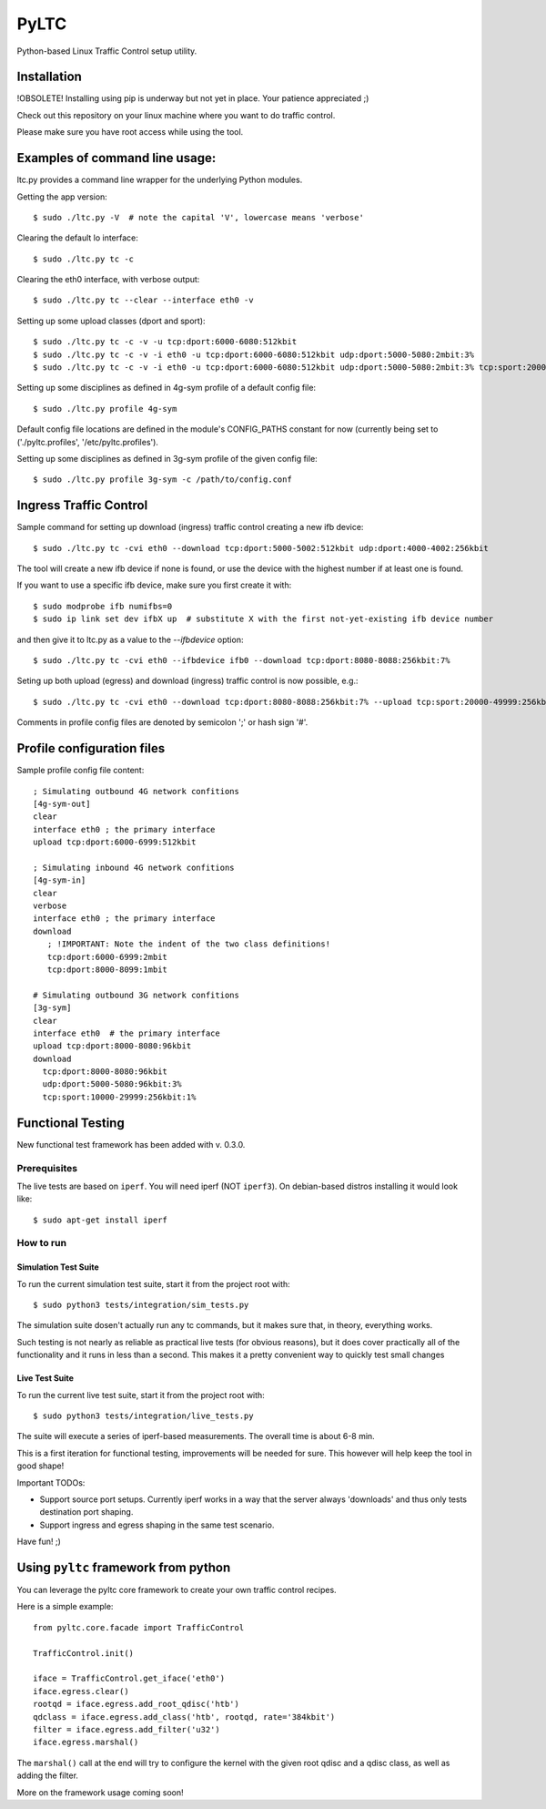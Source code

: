 PyLTC
======

Python-based Linux Traffic Control setup utility.


Installation
-------------

!OBSOLETE! Installing using pip is underway but not yet in place. Your patience appreciated ;)

Check out this repository on your linux machine where you want to do traffic
control.

Please make sure you have root access while using the tool.


Examples of command line usage:
-------------------------------

ltc.py provides a command line wrapper for the underlying Python
modules.

Getting the app version::

 $ sudo ./ltc.py -V  # note the capital 'V', lowercase means 'verbose'

Clearing the default lo interface::

 $ sudo ./ltc.py tc -c

Clearing the eth0 interface, with verbose output::

 $ sudo ./ltc.py tc --clear --interface eth0 -v

Setting up some upload classes (dport and sport)::

 $ sudo ./ltc.py tc -c -v -u tcp:dport:6000-6080:512kbit
 $ sudo ./ltc.py tc -c -v -i eth0 -u tcp:dport:6000-6080:512kbit udp:dport:5000-5080:2mbit:3%
 $ sudo ./ltc.py tc -c -v -i eth0 -u tcp:dport:6000-6080:512kbit udp:dport:5000-5080:2mbit:3% tcp:sport:2000-2080:256kbit udp:sport:3000-3080:1mbit:3%

Setting up some disciplines as defined in 4g-sym profile of a default config file::

 $ sudo ./ltc.py profile 4g-sym

Default config file locations are defined in the module's CONFIG_PATHS constant
for now (currently being set to ('./pyltc.profiles', '/etc/pyltc.profiles').


Setting up some disciplines as defined in 3g-sym profile of the given config file::

 $ sudo ./ltc.py profile 3g-sym -c /path/to/config.conf


Ingress Traffic Control
-----------------------

Sample command for setting up download (ingress) traffic control creating a new ifb device::

 $ sudo ./ltc.py tc -cvi eth0 --download tcp:dport:5000-5002:512kbit udp:dport:4000-4002:256kbit

The tool will create a new ifb device if none is found, or use the device with the highest
number if at least one is found.

If you want to use a specific ifb device, make sure you first create it with::

 $ sudo modprobe ifb numifbs=0
 $ sudo ip link set dev ifbX up  # substitute X with the first not-yet-existing ifb device number

and then give it to ltc.py as a value to the *--ifbdevice* option::

 $ sudo ./ltc.py tc -cvi eth0 --ifbdevice ifb0 --download tcp:dport:8080-8088:256kbit:7%

Seting up both upload (egress) and download (ingress) traffic control is now possible, e.g.::

 $ sudo ./ltc.py tc -cvi eth0 --download tcp:dport:8080-8088:256kbit:7% --upload tcp:sport:20000-49999:256kbit:7%

Comments in profile config files are denoted by semicolon ';' or hash sign '#'.

Profile configuration files
----------------------------

Sample profile config file content::

 ; Simulating outbound 4G network confitions
 [4g-sym-out]
 clear
 interface eth0 ; the primary interface
 upload tcp:dport:6000-6999:512kbit

 ; Simulating inbound 4G network confitions
 [4g-sym-in]
 clear
 verbose
 interface eth0 ; the primary interface
 download
    ; !IMPORTANT: Note the indent of the two class definitions!
    tcp:dport:6000-6999:2mbit
    tcp:dport:8000-8099:1mbit

 # Simulating outbound 3G network confitions
 [3g-sym]
 clear
 interface eth0  # the primary interface
 upload tcp:dport:8000-8080:96kbit
 download
   tcp:dport:8000-8080:96kbit
   udp:dport:5000-5080:96kbit:3%
   tcp:sport:10000-29999:256kbit:1%


Functional Testing
------------------

New functional test framework has been added with v. 0.3.0.

*************
Prerequisites
*************

The live tests are based on ``iperf``. You will need iperf (NOT ``iperf3``).
On debian-based distros installing it would look like::

 $ sudo apt-get install iperf

**********
How to run
**********

Simulation Test Suite
*********************
To run the current simulation test suite, start it from the project root with::

$ sudo python3 tests/integration/sim_tests.py

The simulation suite dosen't actually run any tc commands, but it makes sure that, in theory,  everything works.

Such testing is not nearly as reliable as practical live tests (for obvious reasons), but it does cover practically all of the functionality and it runs in less than a second. This makes it a pretty convenient way to quickly test small changes

Live Test Suite
***************

To run the current live test suite, start it from the project root with::

$ sudo python3 tests/integration/live_tests.py

The suite will execute a series of iperf-based measurements. The overall time is about 6-8 min.

This is a first iteration for functional testing, improvements will be needed for sure.
This however will help keep the tool in good shape!

Important TODOs:

- Support source port setups. Currently iperf works in a way that the server always 'downloads'
  and thus only tests destination port shaping.

- Support ingress and egress shaping in the same test scenario.

Have fun! ;)

Using ``pyltc`` framework from python
-------------------------------------

You can leverage the pyltc core framework to create your own traffic control recipes.

Here is a simple example::

 from pyltc.core.facade import TrafficControl

 TrafficControl.init()

 iface = TrafficControl.get_iface('eth0')
 iface.egress.clear()
 rootqd = iface.egress.add_root_qdisc('htb')
 qdclass = iface.egress.add_class('htb', rootqd, rate='384kbit')
 filter = iface.egress.add_filter('u32')
 iface.egress.marshal()

The ``marshal()`` call at the end will try to configure the kernel with the given root qdisc and a qdisc class, as well as adding the filter.

More on the framework usage coming soon!
